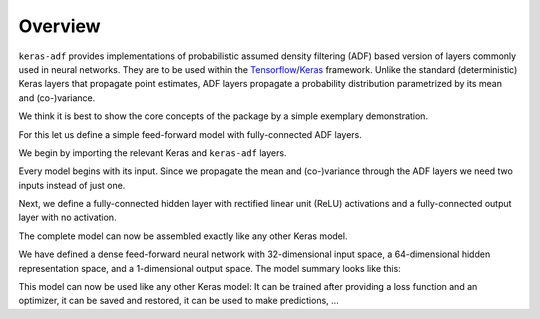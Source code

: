 Overview
========

``keras-adf`` provides implementations of probabilistic assumed density filtering
(ADF) based version of layers commonly used in neural networks. They are to be
used within the `Tensorflow <https://www.tensorflow.org/>`_/`Keras <https://keras.io/>`_
framework. Unlike the standard (deterministic) Keras layers that propagate
point estimates, ADF layers propagate a probability distribution parametrized
by its mean and (co-)variance.

We think it is best to show the core concepts of the package by
a simple exemplary demonstration.

For this let us define a simple feed-forward model with fully-connected
ADF layers.

We begin by importing the relevant Keras and ``keras-adf`` layers.

.. testsetup:: OVERVIEW

    from tensorflow.keras.backend import clear_session
    clear_session()

.. doctest:: OVERVIEW

    >>> from tensorflow.keras.layers import Input
    >>> from tensorflow.keras.models import Model
    >>> from kerasadf.layers import Dense

Every model begins with its input. Since we propagate the mean and (co-)variance
through the ADF layers we need two inputs instead of just one.

.. doctest:: OVERVIEW

    >>> mean_in = Input((32,))
    >>> variance_in = Input((32,))

Next, we define a fully-connected hidden layer with rectified linear unit (ReLU)
activations and a fully-connected output layer with no activation.

.. doctest:: OVERVIEW

    >>> mean_hidden, variance_hidden = Dense(64, activation="relu")([mean_in, variance_in])
    >>> mean_out, variance_out = Dense(1)([mean_hidden, variance_hidden])

The complete model can now be assembled exactly like any other Keras model.

.. doctest:: OVERVIEW

    >>> model = Model([mean_in, variance_in], [mean_out, variance_out])

We have defined a dense feed-forward neural network with 32-dimensional input space,
a 64-dimensional hidden representation space, and a 1-dimensional output space.
The model summary looks like this:

.. doctest:: OVERVIEW

    >>> model.summary()  # doctest: +NORMALIZE_WHITESPACE
    Model: "model"
    __________________________________________________________________________________________________
    Layer (type)                    Output Shape         Param #     Connected to
    ==================================================================================================
    input_1 (InputLayer)            [(None, 32)]         0
    __________________________________________________________________________________________________
    input_2 (InputLayer)            [(None, 32)]         0
    __________________________________________________________________________________________________
    dense (Dense)                   [(None, 64), (None,  2112        input_1[0][0]
                                                                     input_2[0][0]
    __________________________________________________________________________________________________
    dense_1 (Dense)                 [(None, 1), (None, 1 65          dense[0][0]
                                                                     dense[0][1]
    ==================================================================================================
    Total params: 2,177
    Trainable params: 2,177
    Non-trainable params: 0
    __________________________________________________________________________________________________

This model can now be used like any other Keras model: It can be trained after
providing a loss function and an optimizer, it can be saved and restored, it
can be used to make predictions, ...
